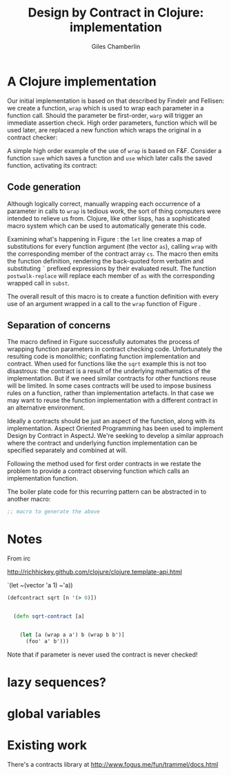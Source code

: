 #+TITLE:     Design by Contract in Clojure: implementation
#+AUTHOR:    Giles Chamberlin
#+OPTIONS:   H:2 num:t toc:nil \n:nil @:t ::t |:t ^:nil -:t f:t *:t <:t
#+OPTIONS:   TeX:t LaTeX:t skip:nil d:nil todo:t pri:nil tags:not-in-toc
#+LaTeX_CLASS_OPTIONS: [a4paper, 12pt] 
#+LATEX_HEADER: \usepackage{parskip} \usepackage{times} \usepackage{listings} \usepackage{cite}
#+LATEX_HEADER: \usepackage{hyperref} 

\hypersetup{
    colorlinks,%
    citecolor=black,%
    filecolor=black,%
    linkcolor=black,%
    urlcolor=black,
    pdfauthor=Giles Chamberlin,
    pdfsubject=Draft chapter for M.Sc. dissertation,
    pdftitle=Design by contract in Clojure
}


* A Clojure implementation

Our initial implementation is based on that described by Findelr and
Fellisen: we create a function, =wrap= which is used to wrap each
parameter in a function call.  Should the parameter be first-order,
=warp= will trigger an immediate assertion check.  High order
parameters, function which will be used later, are replaced a new
function which wraps the original in a contract checker:

#+srcname: preamble
#+begin_src clojure :exports none
(ns dbc.core
  (:use clojure.test clojure.template clojure.contrib.condition))


;; Commentary
;; Contracts consist of two parts: pre and post
;; conditions, stored in the contract map as dom and rnf respectively.
;;
;; All contracts pertain to the arguments to this function so if the
;; argument is a high order function, then the contract states: "takes
;; a function which returns positive numbers" or some such.

;; So how do we describe that contract?

;; "takes a positive number": (pos ?)
;; "takes a function which returns a positive number": ?


(defn make-contract [pre post]
  "Returns a contract with dom and rng set to pre and post
respectively."
  {:dom pre :rng post})

(defn dom [contract]
  (:dom contract))

(defn rng [contract]
  (:rng contract))

(declare flat?)

(defn lenient [_]
  true)

(defn strict [_]
  false)

(defn gt0 [x]
  (and
   (number? x)
   (pos? x)))


(deftest contract-construction
  (testing "Flat predicate"
    (is (flat? :foo))
    (is (not (flat? (make-contract :foo :bar)))))
  (testing "Contract construction"
    (is (= 2 (count (make-contract :foo :bar))))
    (is ((dom (make-contract lenient lenient)) 42))))





(defn pred [contract value]
  "CONTRACT must be a function which accepts a single value to check."
  (contract value))

  (declare fo-wrap ho-wrap)

; TODO look at using clojure-contrib.condition/raise here
(defn contract-error [position]
  (throw (Exception. (str "Contract failed: " position))))


#+end_src

\begin{figure}[h]
#+srcname: wrap
#+begin_src clojure
    ;;; Mutual recursion, as in ho-warp and wrap, probably ought to
    ;;; use trampolining:
    ;;; http://groups.google.com/group/clojure/msg/3addf875319c5c10
    

    
  (defn wrap [contract value p n]
    (if (flat? contract)
      (fo-wrap contract value p n)
      (ho-wrap contract value p n)))
  
  (defn fo-wrap  [contract value p n]
    (if (pred contract value)
      value
      (contract-error p)))
  
  (defn ho-wrap [ct x p n]
    (let [d (dom ct)
          r (rng ct)]
      (fn [y] (wrap r
                    (x (wrap d y n p))
                    p
                    n))))
  
  (defn flat? [x]
    (not (map? x)))
#+end_src
\label{wrap}
\caption{Clojure implementation of \texttt{wrap}}
\end{figure}
A simple high order example of the use of =wrap= is based on
F&F. Consider a function =save= which saves a function and =use= which
later calls the saved function, activating its contract:










** Code generation
Although logically correct, manually wrapping each occurrence of a
parameter in calls to =wrap= is tedious work, the sort of thing
computers were intended to relieve us from.  Clojure, like other
lisps, has a sophisticated macro system which can be used to
automatically generate this code.  

\begin{figure}[h]
\label{defcontract1}
#+srcname: defcontract1
#+begin_src clojure
(defmacro defcontract-1 [fn-name as cs body]
  (assert (vector? as))
  (assert (vector? cs))
  (let [subst (zipmap as (map (fn [a c] `(wrap ~c ~a)) as cs)) ] 
       `(defn ~fn-name ~as
	  ~(clojure.walk/postwalk-replace subst body))))
#+end_src
\caption{Initial contract definition}
\end{figure}

Examining what's happening in Figure \ref{defcontract1}: the =let=
line creates a map of substitutions for every function argument (the
vector =as=), calling =wrap= with the corresponding member of the
contract array =cs=. The macro then emits the function definition,
rendering the back-quoted form verbatim and substituting \tilde
prefixed expressions by their evaluated result.  The function
=postwalk-replace= will replace each member of =as= with the
corresponding wrapped call in =subst=.

The overall result of this macro is to create a function definition
with every use of an argument wrapped in a call to the =wrap= function
of Figure \ref{wrap}. 

** Separation of concerns
The macro defined in Figure \ref{defcontract1} successfully automates
the process of wrapping function parameters in contract checking
code. Unfortunately the resulting code is monolithic; conflating
function implementation and contract.  When used for functions like
the =sqrt= example this is not too disastrous: the contract is a
result of the underlying mathematics of the implementation.  But if we
need similar contracts for other functions reuse will be limited.  In
some cases contracts will be used to impose business rules on a
function, rather than implementation artefacts.  In that case we may
want to reuse the function implementation with a different contract in
an alternative environment.

Ideally a contracts should be just an aspect of the function, along
with its implementation.  Aspect Oriented Programming has been used
\cite{aopdbc} to implement Design by Contract in AspectJ.  We're
seeking to develop a similar approach where the contract and
underlying function implementation can be specified separately and
combined at will.

Following the method used for first order contracts in \cite{joy} we
restate the problem to provide a contract observing function which
calls an implementation function.  

\begin{figure}[h]
#+begin_src clojure
;; TODO provide an example of the above
#+end_src
\end{figure}

The boiler plate code for this recurring pattern can be abstracted in
to another macro:

#+begin_src clojure
;; macro to generate the above
#+end_src



* Notes 

From irc

 http://richhickey.github.com/clojure/clojure.template-api.html

`(let ~(vector 'a 1) ~'a))

#+begin_src clojure
(defcontract sqrt [n '(> 0)])


  (defn sqrt-contract [a]

    
    (let [a (wrap a a') b (wrap b b')]
      (foo' a' b')))
  
#+end_src


Note that if parameter is never used the contract is never checked!

* lazy sequences?

* global variables


* Existing work

There's a contracts library at http://www.fogus.me/fun/trammel/docs.html


#+srcname: full
#+begin_src clojure :tangle literate :exports none :noweb yes
<<preamble>>
<<wrap>>
<<defcontract1>>
#+end_src
